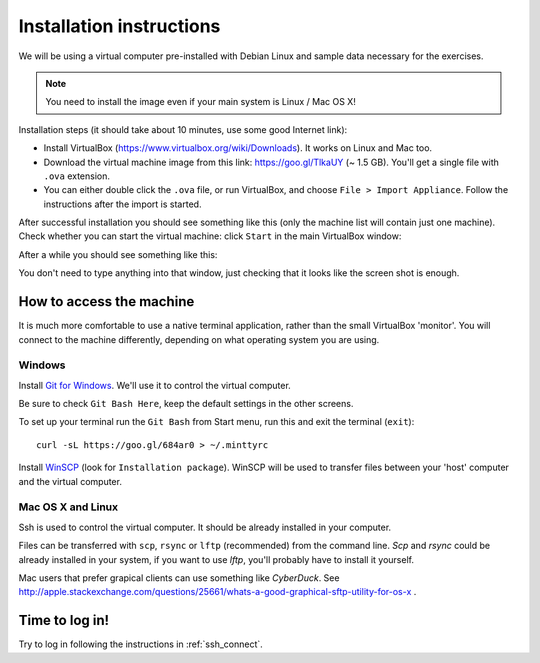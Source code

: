 Installation instructions
=========================

We will be using a virtual computer pre-installed with Debian Linux and sample data necessary for the exercises.

.. note::
  You need to install the image even if your main system is Linux / Mac OS X!

Installation steps (it should take about 10 minutes, use some good Internet link):

- Install VirtualBox (https://www.virtualbox.org/wiki/Downloads). It works on Linux and Mac too.
- Download the virtual machine image from this link: https://goo.gl/TlkaUY (~ 1.5 GB). You'll get a single
  file with ``.ova`` extension.
- You can either double click the ``.ova`` file, or run VirtualBox, and choose ``File > Import Appliance``.
  Follow the instructions after the import is started.

After successful installation you should see something like this (only the machine list will contain just one machine).
Check whether you can start the virtual machine: click ``Start`` in the main VirtualBox window:

.. image:: _static/vbox-main.png

After a while you should see something like this:

.. image:: _static/vbox.png

You don't need to type anything into that window, just checking that it looks like the screen shot is enough.

How to access the machine
-------------------------
It is much more comfortable to use a native terminal application, rather than
the small VirtualBox 'monitor'. You will connect to the machine differently,
depending on what operating system you are using.

Windows
^^^^^^^
Install `Git for Windows <https://git-scm.com/download/win>`_. We'll use it to
control the virtual computer.

Be sure to check ``Git Bash Here``, keep the default settings in the other screens.

.. image:: _static/git-for-win-1.png

.. image:: _static/git-for-win-2.png

To set up your terminal run the ``Git Bash`` from Start menu,
run this and exit the terminal (``exit``)::

  curl -sL https://goo.gl/684ar0 > ~/.minttyrc

Install `WinSCP <http://winscp.net/eng/download.php>`_ (look for
``Installation package``).  WinSCP will be used to transfer files between your
'host' computer and the virtual computer.

Mac OS X and Linux
^^^^^^^^^^^^^^^^^^
Ssh is used to control the virtual computer. It should be already installed in your computer.

Files can be transferred with ``scp``, ``rsync`` or ``lftp`` (recommended)
from the command line. `Scp` and `rsync` could be already installed in your system,
if you want to use `lftp`, you'll probably have to install it yourself.

Mac users that prefer grapical clients can use something like `CyberDuck`. See
http://apple.stackexchange.com/questions/25661/whats-a-good-graphical-sftp-utility-for-os-x .

Time to log in!
---------------
Try to log in following the instructions in :ref:`ssh_connect`.

